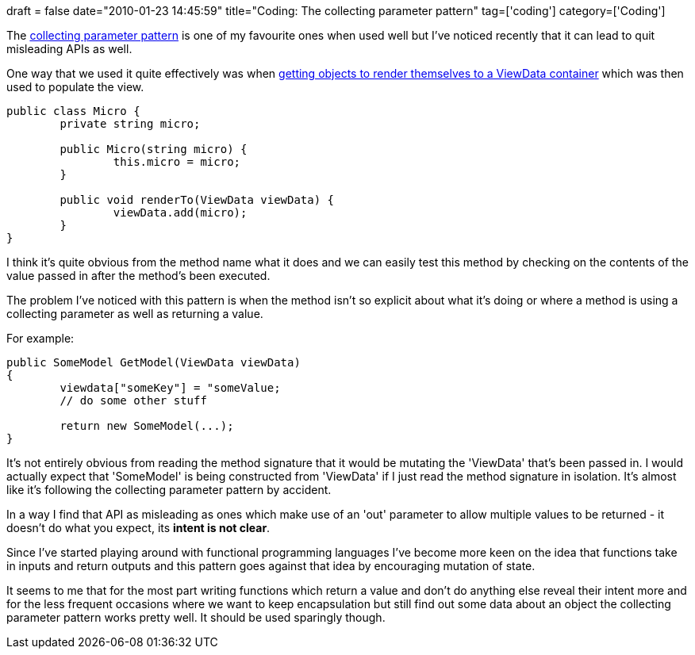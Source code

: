 +++
draft = false
date="2010-01-23 14:45:59"
title="Coding: The collecting parameter pattern"
tag=['coding']
category=['Coding']
+++

The http://www.industriallogic.com/xp/refactoring/accumulationToCollection.html[collecting parameter pattern] is one of my favourite ones when used well but I've noticed recently that it can lead to quit misleading APIs as well.

One way that we used it quite effectively was when http://www.markhneedham.com/blog/2009/03/10/oo-micro-types/[getting objects to render themselves to a ViewData container] which was then used to populate the view.

[source,csharp]
----

public class Micro {
	private string micro;

	public Micro(string micro) {
		this.micro = micro;
	}

	public void renderTo(ViewData viewData) {
		viewData.add(micro);
	}
}
----

I think it's quite obvious from the method name what it does and we can easily test this method by checking on the contents of the value passed in after the method's been executed.

The problem I've noticed with this pattern is when the method isn't so explicit about what it's doing or where a method is using a collecting parameter as well as returning a value.

For example:

[source,csharp]
----

public SomeModel GetModel(ViewData viewData)
{
	viewdata["someKey"] = "someValue;
	// do some other stuff

	return new SomeModel(...);
}
----

It's not entirely obvious from reading the method signature that it would be mutating the 'ViewData' that's been passed in. I would actually expect that 'SomeModel' is being constructed from 'ViewData' if I just read the method signature in isolation. It's almost like it's following the collecting parameter pattern by accident.

In a way I find that API as misleading as ones which make use of an 'out' parameter to allow multiple values to be returned - it doesn't do what you expect, its *intent is not clear*.

Since I've started playing around with functional programming languages I've become more keen on the idea that functions take in inputs and return outputs and this pattern goes against that idea by encouraging mutation of state.

It seems to me that for the most part writing functions which return a value and don't do anything else reveal their intent more and for the less frequent occasions where we want to keep encapsulation but still find out some data about an object the collecting parameter pattern works pretty well. It should be used sparingly though.
